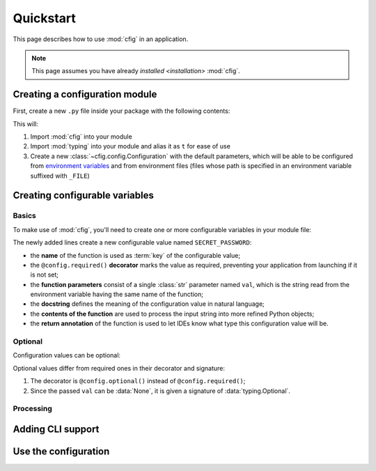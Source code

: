 ##########
Quickstart
##########

This page describes how to use :mod:`cfig` in an application.

.. note::

    This page assumes you have already `installed <installation>` :mod:`cfig`.


Creating a configuration module
===============================

First, create a new ``.py`` file inside your package with the following contents:

.. code-block:: python
    :emphasize-lines: 1,2,4

    import cfig
    import typing as t

    config = cfig.Configuration()

This will:

#. Import :mod:`cfig` into your module
#. Import :mod:`typing` into your module and alias it as ``t`` for ease of use
#. Create a new :class:`~cfig.config.Configuration` with the default parameters, which will be able to be configured from `environment variables`_ and from environment files (files whose path is specified in an environment variable suffixed with ``_FILE``)

.. _environment variables: https://wiki.archlinux.org/title/Environment_variables


Creating configurable variables
===============================

Basics
------

To make use of :mod:`cfig`, you'll need to create one or more configurable variables in your module file:

.. code-block:: python
    :emphasize-lines: 6,7,8,9

    import cfig
    import typing as t

    config = cfig.Configuration()

    @config.required()
    def SECRET_PASSWORD(val: str) -> str:
        """The secret password required to use this application!"""
        return val

The newly added lines create a new configurable value named ``SECRET_PASSWORD``:

* the **name** of the function is used as :term:`key` of the configurable value;
* the ``@config.required()`` **decorator** marks the value as required, preventing your application from launching if it is not set;
* the **function parameters** consist of a single :class:`str` parameter named ``val``, which is the string read from the environment variable having the same name of the function;
* the **docstring** defines the meaning of the configuration value in natural language;
* the **contents of the function** are used to process the input string into more refined Python objects;
* the **return annotation** of the function is used to let IDEs know what type this configuration value will be.

.. todo::

    Maybe say that it is called a :term:`resolver`?


Optional
--------

Configuration values can be optional:

.. code-block:: python
    :emphasize-lines: 11,12,13,14,15,16

    import cfig
    import typing as t

    config = cfig.Configuration()

    @config.required()
    def SECRET_PASSWORD(val: str) -> str:
        """The secret password required to use this application!"""
        return val

    @config.optional()
    def SECRET_USERNAME(val: t.Optional[str]) -> str:
        """The username to require users to login as. If unset, defaults to `root`."""
        if val is None:
            return "root"
        return val

Optional values differ from required ones in their decorator and signature:

#. The decorator is ``@config.optional()`` instead of ``@config.required()``;
#. Since the passed ``val`` can be :data:`None`, it is given a signature of :data:`typing.Optional`.


Processing
----------

.. todo::

    A few words about value processing.

.. code-block:: python
    :emphasize-lines: 18,19,20,21,22,23,24

    import cfig
    import typing as t

    config = cfig.Configuration()

    @config.required()
    def SECRET_PASSWORD(val: str) -> str:
        """The secret password required to use this application!"""
        return val

    @config.optional()
    def SECRET_USERNAME(val: t.Optional[str]) -> str:
        """The username to require users to login as. If unset, defaults to `root`."""
        if val is None:
            return "root"
        return val

    @config.required()
    def MAX_USERS(val: str) -> int:
        """The maximum number of users that will be able to login to this application."""
        try:
            return int(val)
        except ValueError:
            raise cfig.InvalidValueError("Not an int.")

.. todo::

    A few words about slower resolvers.


Adding CLI support
==================

.. todo::

    What is the CLI and why is it useful?

.. code-block:: python
    :emphasize-lines: 26,27

    import cfig
    import typing as t

    config = cfig.Configuration()

    @config.required()
    def SECRET_PASSWORD(val: str) -> str:
        """The secret password required to use this application!"""
        return val

    @config.optional()
    def SECRET_USERNAME(val: t.Optional[str]) -> str:
        """The username to require users to login as. If unset, defaults to `root`."""
        if val is None:
            return "root"
        return val

    @config.required()
    def MAX_USERS(val: str) -> int:
        """The maximum number of users that will be able to login to this application."""
        try:
            return int(val)
        except ValueError:
            raise cfig.InvalidValueError("Not an int.")

    if __name__ == "__main__":
        config.cli()

.. todo::

    What will be displayed here?


Use the configuration
=====================

.. todo::

    How do I use the created values in my application?

.. todo::

    Why does ``is None`` not work?